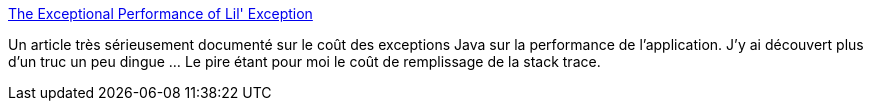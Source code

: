 :jbake-type: post
:jbake-status: published
:jbake-title: The Exceptional Performance of Lil' Exception
:jbake-tags: java,programming,exception,_mois_janv.,_année_2014
:jbake-date: 2014-01-08
:jbake-depth: ../
:jbake-uri: shaarli/1389193703000.adoc
:jbake-source: https://nicolas-delsaux.hd.free.fr/Shaarli?searchterm=http%3A%2F%2Fshipilev.net%2Fblog%2F2014%2Fexceptional-performance%2F&searchtags=java+programming+exception+_mois_janv.+_ann%C3%A9e_2014
:jbake-style: shaarli

http://shipilev.net/blog/2014/exceptional-performance/[The Exceptional Performance of Lil' Exception]

Un article très sérieusement documenté sur le coût des exceptions Java sur la performance de l'application. J'y ai découvert plus d'un truc un peu dingue ... Le pire étant pour moi le coût de remplissage de la stack trace.
